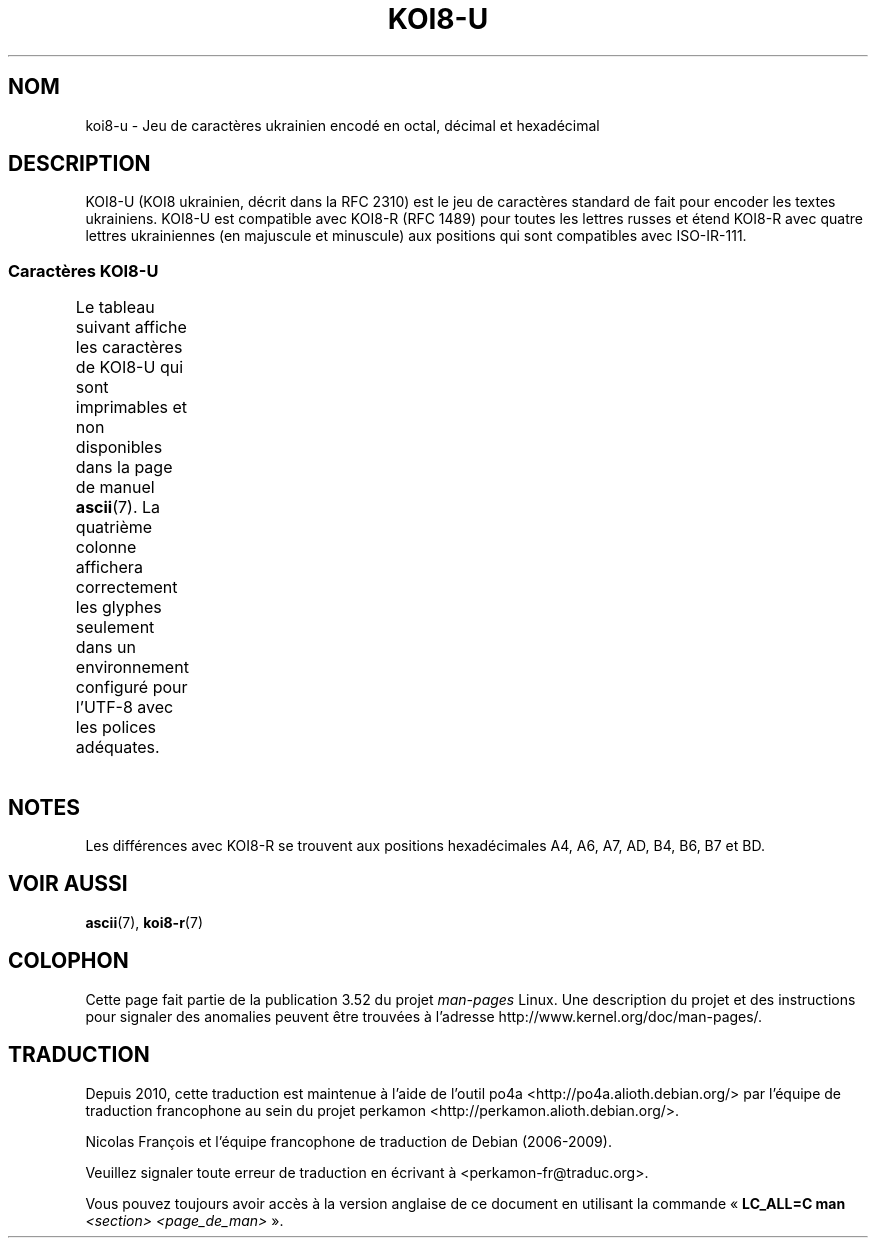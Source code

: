 .\" t -*- coding: UTF-8 -*-
.\" Copyright 2009  Lefteris Dimitroulakis <edimitro at tee.gr>
.\"
.\" %%%LICENSE_START(GPLv2+_DOC_FULL)
.\" This is free documentation; you can redistribute it and/or
.\" modify it under the terms of the GNU General Public License as
.\" published by the Free Software Foundation; either version 2 of
.\" the License, or (at your option) any later version.
.\"
.\" The GNU General Public License's references to "object code"
.\" and "executables" are to be interpreted as the output of any
.\" document formatting or typesetting system, including
.\" intermediate and printed output.
.\"
.\" This manual is distributed in the hope that it will be useful,
.\" but WITHOUT ANY WARRANTY; without even the implied warranty of
.\" MERCHANTABILITY or FITNESS FOR A PARTICULAR PURPOSE.  See the
.\" GNU General Public License for more details.
.\"
.\" You should have received a copy of the GNU General Public
.\" License along with this manual; if not, see
.\" <http://www.gnu.org/licenses/>.
.\" %%%LICENSE_END
.\"
.\" 2009-01-15, mtk, Some edits
.\"
.\"*******************************************************************
.\"
.\" This file was generated with po4a. Translate the source file.
.\"
.\"*******************************************************************
.TH KOI8\-U 7 "20 septembre 2010" Linux "Manuel du programmeur Linux"
.nh
.SH NOM
koi8\-u \- Jeu de caractères ukrainien encodé en octal, décimal et hexadécimal
.SH DESCRIPTION
KOI8\-U (KOI8 ukrainien, décrit dans la RFC\ 2310) est le jeu de caractères
standard de fait pour encoder les textes ukrainiens. KOI8\-U est compatible
avec KOI8\-R (RFC\ 1489) pour toutes les lettres russes et étend KOI8\-R avec
quatre lettres ukrainiennes (en majuscule et minuscule) aux positions qui
sont compatibles avec ISO\-IR\-111.
.SS "Caractères KOI8\-U"
Le tableau suivant affiche les caractères de KOI8\-U qui sont imprimables et
non disponibles dans la page de manuel \fBascii\fP(7). La quatrième colonne
affichera correctement les glyphes seulement dans un environnement configuré
pour l'UTF\-8 avec les polices adéquates.
.TS
l l l c lp-1.
Oct	Déc	Hex	Car.	Description
_
200	128	80	─	FILET HORIZONTAL FIN
201	129	81	│	FILET VERTICAL FIN
202	130	82	┌	FILET FIN VERS LE BAS ET VERS LA DROITE
203	131	83	┐	FILET FIN VERS LE BAS ET VERS LA GAUCHE
204	132	84	└	FILET FIN VERS LE HAUT ET VERS LA DROITE
205	133	85	┘	FILET FIN VERS LE HAUT ET VERS LA GAUCHE
206	134	86	├	FILET FIN VERTICAL ET VERS LA DROITE
207	135	87	┤	FILET FIN VERTICAL ET VERS LA GAUCHE
210	136	88	┬	FILET FIN VERS LE BAS ET HORIZONTAL
211	137	89	┴	FILET FIN VERS LE HAUT ET HORIZONTAL
212	138	8A	┼	FILET FIN VERTICAL ET HORIZONTAL
213	139	8B	▀	MOITIÉ SUPÉRIEURE DE PAVÉ
214	140	8C	▄	MOITIÉ INFÉRIEURE DE PAVÉ
215	141	8D	█	PAVÉ PLEIN
216	142	8E	▌	MOITIÉ GAUCHE DE PAVÉ
217	143	8F	▐	MOITIÉ DROITE DE PAVÉ
220	144	90	░	OMBRE LÉGÈRE
221	145	91	▒	OMBRE MOYENNE
222	146	92	▓	OMBRE FONCÉE
223	147	93	⌠	MOITIÉ SUPÉRIEURE D'INTÉGRALE
224	148	94	■	CARRÉ NOIR
225	149	95	∙	OPÉRATEUR PUCE
226	150	96	√	RACINE CARRÉE
227	151	97	≈	PRESQUE ÉGAL À
230	152	98	≤	PLUS PETIT OU ÉGAL À
231	153	99	≥	PLUS GRAND OU ÉGAL À
232	154	9A	\ 	ESPACE INSÉCABLE
233	155	9B	⌡	MOITIÉ INFÉRIEURE D'INTÉGRALE
234	156	9C	°	SYMBOLE DEGRÉ
235	157	9D	²	EXPOSANT DEUX
236	158	9E	·	POINT MÉDIAN
237	159	9F	÷	SIGNE DIVISION
240	160	A0	═	FILET DOUBLE HORIZONTAL
241	161	A1	║	FILET DOUBLE VERTICAL
242	162	A2	╒	T{
FILET SIMPLE VERS LE BAS ET DOUBLE VERS LA DROITE
T}
243	163	A3	ё	LETTRE MINUSCULE CYRILLIQUE IO
244	164	A4	є	LETTRE MINUSCULE CYRILLIQUE UKRAINIENNE IÉ
245	165	A5	╔	FILET DOUBLE VERS LE BAS ET VERS LA DROITE
246	166	A6	і	T{
LETTRE MINUSCULE CYRILLIQUE I BIÉLORUSSE\-UKRAINIEN
T}
247	167	A7	ї	LETTRE MINUSCULE CYRILLIQUE YI (ukrainien)
250	168	A8	╗	FILET DOUBLE VERS LE BAS ET VERS LA GAUCHE
251	169	A9	╘	T{
FILET SIMPLE VERS LE HAUT ET DOUBLE VERS LA DROITE
T}
252	170	AA	╙	T{
FILET DOUBLE VERS LE HAUT ET SIMPLE VERS LA DROITE
T}
253	171	AB	╚	FILET DOUBLE VERS LE HAUT ET VERS LA DROITE
254	172	AC	╛	T{
FILET SIMPLE VERS LE HAUT ET DOUBLE VERS LA GAUCHE
T}
255	173	AD	ґ	LETTRE MINUSCULE CYRILLIQUE GUÉ HAMPÉ
256	174	AE	╝	FILET DOUBLE VERS LE HAUT ET VERS LA GAUCHE
257	175	AF	╞	FILET VERTICAL SIMPLE ET DROIT DOUBLE
260	176	B0	╟	FILET VERTICAL DOUBLE ET DROIT SIMPLE
261	177	B1	╠	FILET DOUBLE VERTICAL ET VERS LA DROITE
262	178	B2	╡	FILET VERTICAL SIMPLE ET GAUCHE DOUBLE
263	179	B3	Ё	LETTRE MAJUSCULE CYRILLIQUE IO
264	180	B4	Є	LETTRE MAJUSCULE CYRILLIQUE IÉ UKRAINIEN
265	181	B5	╣	FILET DOUBLE VERTICAL ET VERS LA GAUCHE
266	182	B6	І	T{
LETTRE MAJUSCULE CYRILLIQUE
.br
I BIÉLORUSSE\-UKRAINIEN
T}
267	183	B7	Ї	LETTRE MAJUSCULE CYRILLIQUE YI (ukrainien)
270	184	B8	╦	FILET DOUBLE VERS LE BAS ET HORIZONTAL
271	185	B9	╧	FILET VERS LE HAUT SIMPLE ET HORIZONTAL DOUBLE
272	186	BA	╨	FILET VERS LE HAUT DOUBLE ET HORIZONTAL SIMPLE
273	187	BB	╩	FILET DOUBLE VERS LE HAUT ET HORIZONTAL
274	188	BC	╪	T{
FILET VERTICAL SIMPLE
.br
ET HORIZONTAL DOUBLE
T}
275	189	BD	Ґ	LETTRE MAJUSCULE CYRILLIQUE GUÉ HAMPÉ
276	190	BE	╬	FILET DOUBLE VERTICAL ET HORIZONTAL
277	191	BF	©	SYMBOLE COPYRIGHT
300	192	C0	ю	LETTRE MINUSCULE CYRILLIQUE IOU
301	193	C1	а	LETTRE MINUSCULE CYRILLIQUE A
302	194	C2	б	LETTRE MINUSCULE CYRILLIQUE BÉ
303	195	C3	ц	LETTRE MINUSCULE CYRILLIQUE TSÉ
304	196	C4	д	LETTRE MINUSCULE CYRILLIQUE DÉ
305	197	C5	е	LETTRE MINUSCULE CYRILLIQUE IÉ
306	198	C6	ф	LETTRE MINUSCULE CYRILLIQUE EFFE
307	199	C7	г	LETTRE MINUSCULE CYRILLIQUE GUÉ
310	200	C8	х	LETTRE MINUSCULE CYRILLIQUE KHA
311	201	C9	и	LETTRE MINUSCULE CYRILLIQUE I
312	202	CA	й	LETTRE MINUSCULE CYRILLIQUE I BREF
313	203	CB	к	LETTRE MINUSCULE CYRILLIQUE KA
314	204	CC	л	LETTRE MINUSCULE CYRILLIQUE ELLE
315	205	CD	м	LETTRE MINUSCULE CYRILLIQUE EMME
316	206	CE	н	LETTRE MINUSCULE CYRILLIQUE ENNE
317	207	CF	о	LETTRE MINUSCULE CYRILLIQUE O
320	208	D0	п	LETTRE MINUSCULE CYRILLIQUE PÉ
321	209	D1	я	LETTRE MINUSCULE CYRILLIQUE IA
322	210	D2	р	LETTRE MINUSCULE CYRILLIQUE ERRE
323	211	D3	с	LETTRE MINUSCULE CYRILLIQUE ESSE
324	212	D4	т	LETTRE MINUSCULE CYRILLIQUE TÉ
325	213	D5	у	LETTRE MINUSCULE CYRILLIQUE OU
326	214	D6	ж	LETTRE MINUSCULE CYRILLIQUE JÉ
327	215	D7	в	LETTRE MINUSCULE CYRILLIQUE VÉ
330	216	D8	ь	LETTRE MINUSCULE CYRILLIQUE SIGNE MOU
331	217	D9	ы	LETTRE MINUSCULE CYRILLIQUE YÉROU
332	218	DA	з	LETTRE MINUSCULE CYRILLIQUE ZÉ
333	219	DB	ш	LETTRE MINUSCULE CYRILLIQUE CHA
334	220	DC	э	LETTRE MINUSCULE CYRILLIQUE É
335	221	DD	щ	LETTRE MINUSCULE CYRILLIQUE CHTCHA
336	222	DE	ч	LETTRE MINUSCULE CYRILLIQUE TCHÉ
337	223	DF	ъ	LETTRE MINUSCULE CYRILLIQUE SIGNE DUR
340	224	E0	Ю	LETTRE MAJUSCULE CYRILLIQUE IOU
341	225	E1	А	LETTRE MAJUSCULE CYRILLIQUE A
342	226	E2	Б	LETTRE MAJUSCULE CYRILLIQUE BÉ
343	227	E3	Ц	LETTRE MAJUSCULE CYRILLIQUE TSÉ
344	228	E4	Д	LETTRE MAJUSCULE CYRILLIQUE DÉ
345	229	E5	Е	LETTRE MAJUSCULE CYRILLIQUE IÉ
346	230	E6	Ф	LETTRE MAJUSCULE CYRILLIQUE EFFE
347	231	E7	Г	LETTRE MAJUSCULE CYRILLIQUE GUÉ
350	232	E8	Х	LETTRE MAJUSCULE CYRILLIQUE KHA
351	233	E9	И	LETTRE MAJUSCULE CYRILLIQUE I
352	234	EA	Й	LETTRE MAJUSCULE CYRILLIQUE I BREF
353	235	EB	К	LETTRE MAJUSCULE CYRILLIQUE KA
354	236	EC	Л	LETTRE MAJUSCULE CYRILLIQUE ELLE
355	237	ED	М	LETTRE MAJUSCULE CYRILLIQUE EMME
356	238	EE	Н	LETTRE MAJUSCULE CYRILLIQUE ENNE
357	239	EF	О	LETTRE MAJUSCULE CYRILLIQUE O
360	240	F0	П	LETTRE MAJUSCULE CYRILLIQUE PÉ
361	241	F1	Я	LETTRE MAJUSCULE CYRILLIQUE IA
362	242	F2	Р	LETTRE MAJUSCULE CYRILLIQUE ERRE
363	243	F3	С	LETTRE MAJUSCULE CYRILLIQUE ESSE
364	244	F4	Т	LETTRE MAJUSCULE CYRILLIQUE TÉ
365	245	F5	У	LETTRE MAJUSCULE CYRILLIQUE OU
366	246	F6	Ж	LETTRE MAJUSCULE CYRILLIQUE JÉ
367	247	F7	В	LETTRE MAJUSCULE CYRILLIQUE VÉ
370	248	F8	Ь	LETTRE MAJUSCULE CYRILLIQUE SIGNE MOU
371	249	F9	Ы	LETTRE MAJUSCULE CYRILLIQUE YÉROU
372	250	FA	З	LETTRE MAJUSCULE CYRILLIQUE ZÉ
373	251	FB	Ш	LETTRE MAJUSCULE CYRILLIQUE CHA
374	252	FC	Э	LETTRE MAJUSCULE CYRILLIQUE É
375	253	FD	Щ	LETTRE MAJUSCULE CYRILLIQUE CHTCHA
376	254	FE	Ч	LETTRE MAJUSCULE CYRILLIQUE TCHÉ
377	255	FF	Ъ	LETTRE MAJUSCULE CYRILLIQUE SIGNE DUR
.TE
.SH NOTES
Les différences avec KOI8\-R se trouvent aux positions hexadécimales A4, A6,
A7, AD, B4, B6, B7 et BD.
.SH "VOIR AUSSI"
\fBascii\fP(7), \fBkoi8\-r\fP(7)
.SH COLOPHON
Cette page fait partie de la publication 3.52 du projet \fIman\-pages\fP
Linux. Une description du projet et des instructions pour signaler des
anomalies peuvent être trouvées à l'adresse
\%http://www.kernel.org/doc/man\-pages/.
.SH TRADUCTION
Depuis 2010, cette traduction est maintenue à l'aide de l'outil
po4a <http://po4a.alioth.debian.org/> par l'équipe de
traduction francophone au sein du projet perkamon
<http://perkamon.alioth.debian.org/>.
.PP
Nicolas François et l'équipe francophone de traduction de Debian\ (2006-2009).
.PP
Veuillez signaler toute erreur de traduction en écrivant à
<perkamon\-fr@traduc.org>.
.PP
Vous pouvez toujours avoir accès à la version anglaise de ce document en
utilisant la commande
«\ \fBLC_ALL=C\ man\fR \fI<section>\fR\ \fI<page_de_man>\fR\ ».
